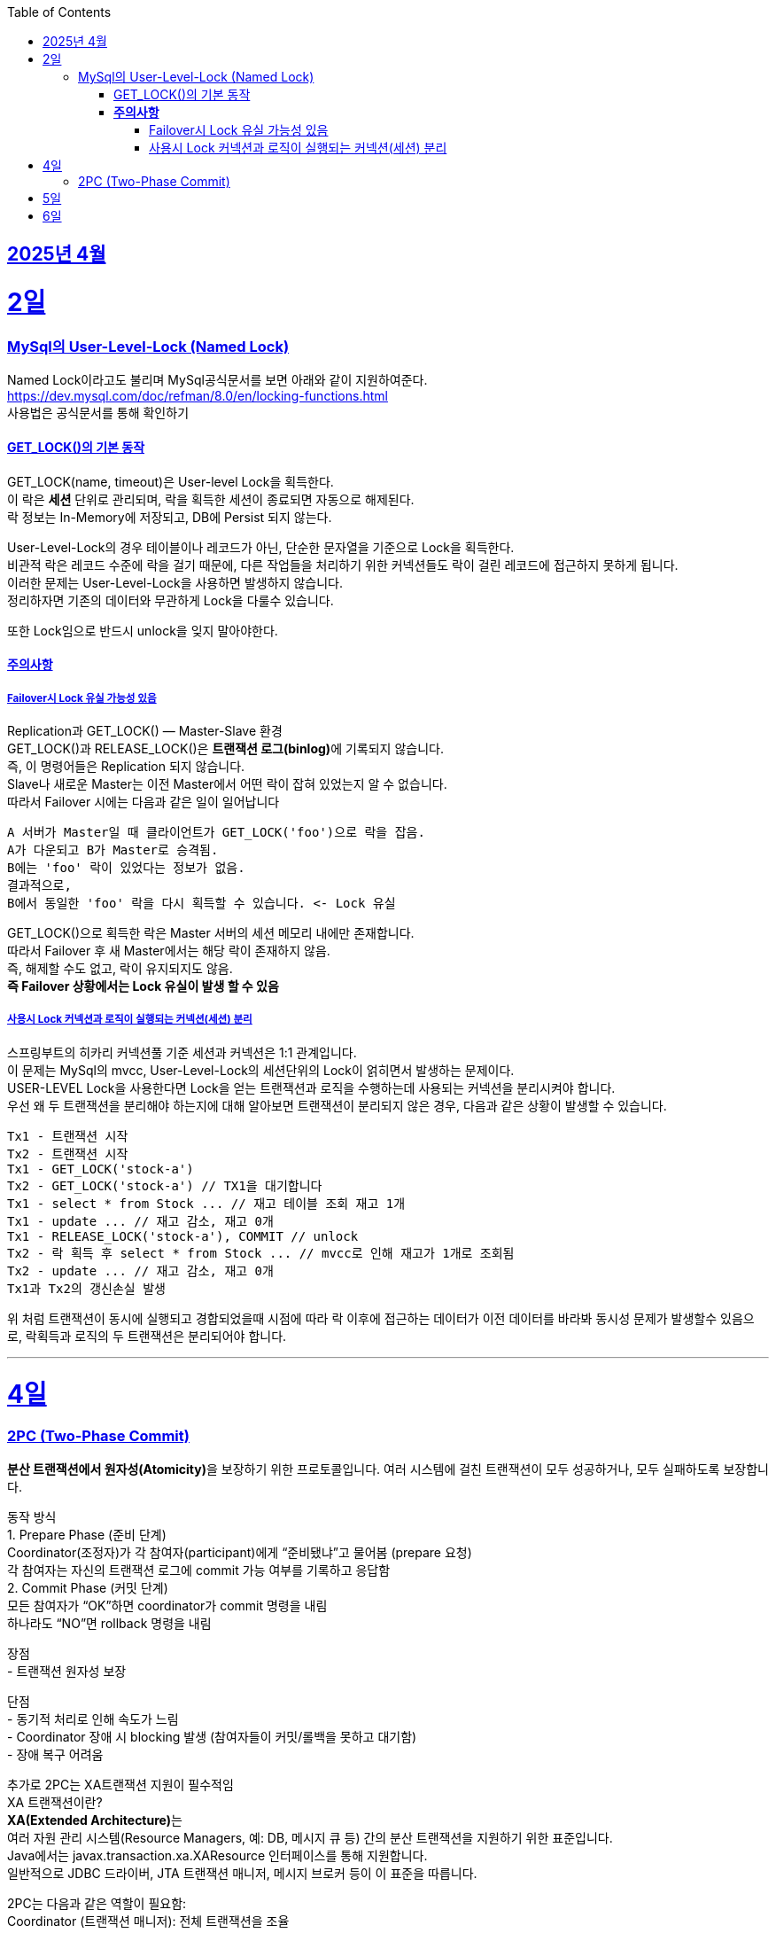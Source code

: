 // Metadata:
:description: Week I Learnt
:keywords: study, til, lwil
// Settings:
:doctype: book
:toc: left
:toclevels: 4
:sectlinks:
:icons: font
:hardbreaks:


[[section-202504]]
== 2025년 4월

[[section-202504-2일]]
2일
===
### MySql의 User-Level-Lock (Named Lock)
Named Lock이라고도 불리며 MySql공식문서를 보면 아래와 같이 지원하여준다.
https://dev.mysql.com/doc/refman/8.0/en/locking-functions.html
사용법은 공식문서를 통해 확인하기

#### GET_LOCK()의 기본 동작
GET_LOCK(name, timeout)은 User-level Lock을 획득한다.
이 락은 **세션** 단위로 관리되며, 락을 획득한 세션이 종료되면 자동으로 해제된다.
락 정보는 In-Memory에 저장되고, DB에 Persist 되지 않는다.

User-Level-Lock의 경우 테이블이나 레코드가 아닌, 단순한 문자열을 기준으로 Lock을 획득한다.
비관적 락은 레코드 수준에 락을 걸기 때문에, 다른 작업들을 처리하기 위한 커넥션들도 락이 걸린 레코드에 접근하지 못하게 됩니다.
이러한 문제는 User-Level-Lock을 사용하면 발생하지 않습니다.
정리하자면 기존의 데이터와 무관하게 Lock을 다룰수 있습니다.

또한 Lock임으로 반드시 unlock을 잊지 말아야한다.

#### **주의사항** 
##### Failover시 Lock 유실 가능성 있음

Replication과 GET_LOCK() — Master-Slave 환경
GET_LOCK()과 RELEASE_LOCK()은 **트랜잭션 로그(binlog)**에 기록되지 않습니다.
즉, 이 명령어들은 Replication 되지 않습니다.
Slave나 새로운 Master는 이전 Master에서 어떤 락이 잡혀 있었는지 알 수 없습니다.
따라서 Failover 시에는 다음과 같은 일이 일어납니다
```
A 서버가 Master일 때 클라이언트가 GET_LOCK('foo')으로 락을 잡음.
A가 다운되고 B가 Master로 승격됨.
B에는 'foo' 락이 있었다는 정보가 없음.
결과적으로,
B에서 동일한 'foo' 락을 다시 획득할 수 있습니다. <- Lock 유실
```
GET_LOCK()으로 획득한 락은 Master 서버의 세션 메모리 내에만 존재합니다.
따라서 Failover 후 새 Master에서는 해당 락이 존재하지 않음.
즉, 해제할 수도 없고, 락이 유지되지도 않음.
**즉 Failover 상황에서는 Lock 유실이 발생 할 수 있음**

##### 사용시 Lock 커넥션과 로직이 실행되는 커넥션(세션) 분리
스프링부트의 히카리 커넥션풀 기준 세션과 커넥션은 1:1 관계입니다.
이 문제는 MySql의 mvcc, User-Level-Lock의 세션단위의 Lock이 얽히면서 발생하는 문제이다.
USER-LEVEL Lock을 사용한다면 Lock을 얻는 트랜잭션과 로직을 수행하는데 사용되는 커넥션을 분리시켜야 합니다.
우선 왜 두 트랜잭션을 분리해야 하는지에 대해 알아보면 트랜잭션이 분리되지 않은 경우, 다음과 같은 상황이 발생할 수 있습니다.
```
Tx1 - 트랜잭션 시작
Tx2 - 트랜잭션 시작
Tx1 - GET_LOCK('stock-a')
Tx2 - GET_LOCK('stock-a') // TX1을 대기합니다
Tx1 - select * from Stock ... // 재고 테이블 조회 재고 1개
Tx1 - update ... // 재고 감소, 재고 0개
Tx1 - RELEASE_LOCK('stock-a'), COMMIT // unlock
Tx2 - 락 획득 후 select * from Stock ... // mvcc로 인해 재고가 1개로 조회됨
Tx2 - update ... // 재고 감소, 재고 0개
Tx1과 Tx2의 갱신손실 발생
```
위 처럼 트랜잭션이 동시에 실행되고 경합되었을때 시점에 따라 락 이후에 접근하는 데이터가 이전 데이터를 바라봐 동시성 문제가 발생할수 있음으로, 락획득과 로직의 두 트랜잭션은 분리되어야 합니다.

---

[[section-202504-4일]]
4일
===
### 2PC (Two-Phase Commit)
**분산 트랜잭션에서 원자성(Atomicity)**을 보장하기 위한 프로토콜입니다. 여러 시스템에 걸친 트랜잭션이 모두 성공하거나, 모두 실패하도록 보장합니다.

동작 방식
1. Prepare Phase (준비 단계)
  Coordinator(조정자)가 각 참여자(participant)에게 “준비됐냐”고 물어봄 (prepare 요청)
  각 참여자는 자신의 트랜잭션 로그에 commit 가능 여부를 기록하고 응답함
2. Commit Phase (커밋 단계)
  모든 참여자가 “OK”하면 coordinator가 commit 명령을 내림
  하나라도 “NO”면 rollback 명령을 내림

장점
- 트랜잭션 원자성 보장

단점
- 동기적 처리로 인해 속도가 느림
- Coordinator 장애 시 blocking 발생 (참여자들이 커밋/롤백을 못하고 대기함)
- 장애 복구 어려움

추가로 2PC는 XA트랜잭션 지원이 필수적임
XA 트랜잭션이란?
**XA(Extended Architecture)**는
여러 자원 관리 시스템(Resource Managers, 예: DB, 메시지 큐 등) 간의 분산 트랜잭션을 지원하기 위한 표준입니다.
Java에서는 javax.transaction.xa.XAResource 인터페이스를 통해 지원합니다.
일반적으로 JDBC 드라이버, JTA 트랜잭션 매니저, 메시지 브로커 등이 이 표준을 따릅니다.

2PC는 다음과 같은 역할이 필요함:
Coordinator (트랜잭션 매니저): 전체 트랜잭션을 조율
Participant (리소스 관리자): 각 자원(DB, MQ 등)을 제어
→ XA 트랜잭션은 이 둘 사이의 통신을 표준화된 방식으로 제공해 주기 때문에, 2PC 구현을 가능하게 합니다.
예: Atomikos, Narayana, Bitronix, Spring JTA 등은 XA 기반의 트랜잭션 매니저입니다.

문제점
XA/2PC는 현실에서는 거의 잘 안 씁니다, 이유는 다음과 같음:
- 일부 시스템이 XA를 완전히 지원하지 않음 (예: 일부 NoSQL, 클라우드 서비스)
- 성능, 확장성 문제
- MSA 환경에서는 오히려 서비스 간 결합도를 높임

---

[[section-202504-5일]]
5일
===
블룸 필터

---

[[section-202504-6일]]
6일
===
아웃박스 패턴
